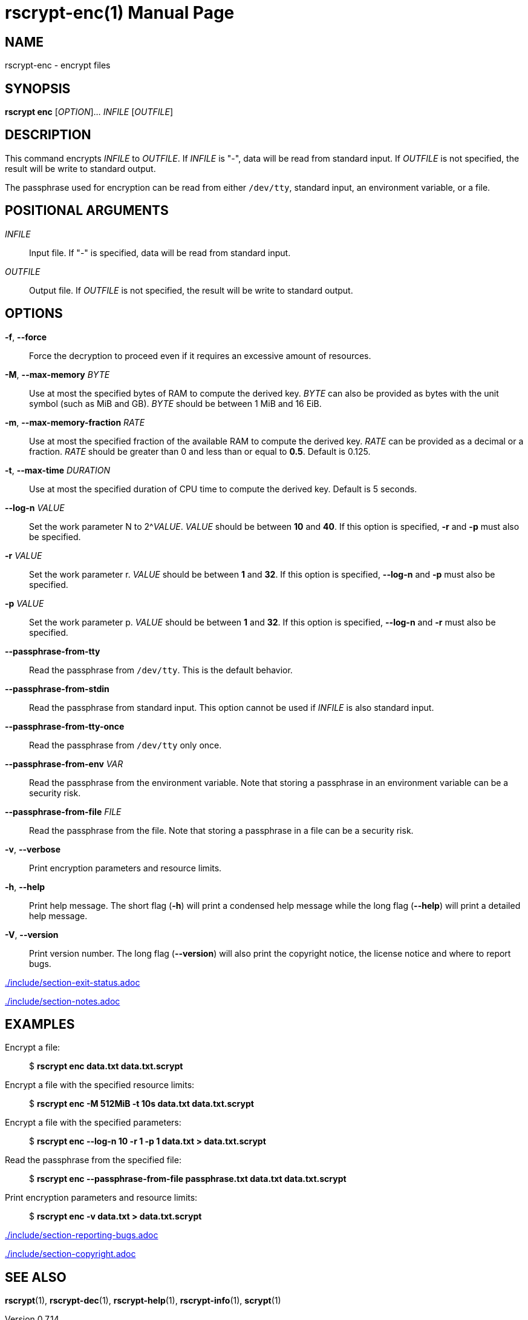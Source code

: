 // SPDX-FileCopyrightText: 2022 Shun Sakai
//
// SPDX-License-Identifier: CC-BY-4.0

= rscrypt-enc(1)
// Specify in UTC.
:docdate: 2024-08-02
:revnumber: 0.7.14
:doctype: manpage
:mansource: rscrypt {revnumber}
:manmanual: General Commands Manual
ifndef::site-gen-antora[:includedir: ./include]

== NAME

rscrypt-enc - encrypt files

== SYNOPSIS

*rscrypt enc* [_OPTION_]... _INFILE_ [_OUTFILE_]

== DESCRIPTION

This command encrypts _INFILE_ to _OUTFILE_. If _INFILE_ is "-", data will be
read from standard input. If _OUTFILE_ is not specified, the result will be
write to standard output.

The passphrase used for encryption can be read from either `/dev/tty`, standard
input, an environment variable, or a file.

== POSITIONAL ARGUMENTS

_INFILE_::

  Input file. If "-" is specified, data will be read from standard input.

_OUTFILE_::

  Output file. If _OUTFILE_ is not specified, the result will be write to
  standard output.

== OPTIONS

*-f*, *--force*::

  Force the decryption to proceed even if it requires an excessive amount of
  resources.

*-M*, *--max-memory* _BYTE_::

  Use at most the specified bytes of RAM to compute the derived key. _BYTE_ can
  also be provided as bytes with the unit symbol (such as MiB and GB). _BYTE_
  should be between 1 MiB and 16 EiB.

*-m*, *--max-memory-fraction* _RATE_::

  Use at most the specified fraction of the available RAM to compute the
  derived key. _RATE_ can be provided as a decimal or a fraction. _RATE_ should
  be greater than 0 and less than or equal to *0.5*. Default is 0.125.

*-t*, *--max-time* _DURATION_::

  Use at most the specified duration of CPU time to compute the derived key.
  Default is 5 seconds.

*--log-n* _VALUE_::

  Set the work parameter N to 2^_VALUE_. _VALUE_ should be between *10* and
  *40*. If this option is specified, *-r* and *-p* must also be specified.

*-r* _VALUE_::

  Set the work parameter r. _VALUE_ should be between *1* and *32*. If this
  option is specified, *--log-n* and *-p* must also be specified.

*-p* _VALUE_::

  Set the work parameter p. _VALUE_ should be between *1* and *32*. If this
  option is specified, *--log-n* and *-r* must also be specified.

*--passphrase-from-tty*::

  Read the passphrase from `/dev/tty`. This is the default behavior.

*--passphrase-from-stdin*::

  Read the passphrase from standard input. This option cannot be used if
  _INFILE_ is also standard input.

*--passphrase-from-tty-once*::

  Read the passphrase from `/dev/tty` only once.

*--passphrase-from-env* _VAR_::

  Read the passphrase from the environment variable. Note that storing a
  passphrase in an environment variable can be a security risk.

*--passphrase-from-file* _FILE_::

  Read the passphrase from the file. Note that storing a passphrase in a file
  can be a security risk.

*-v*, *--verbose*::

  Print encryption parameters and resource limits.

*-h*, *--help*::

  Print help message. The short flag (*-h*) will print a condensed help message
  while the long flag (*--help*) will print a detailed help message.

*-V*, *--version*::

  Print version number. The long flag (*--version*) will also print the
  copyright notice, the license notice and where to report bugs.

ifndef::site-gen-antora[include::{includedir}/section-exit-status.adoc[]]
ifdef::site-gen-antora[include::partial$man/man1/include/section-exit-status.adoc[]]

ifndef::site-gen-antora[include::{includedir}/section-notes.adoc[]]
ifdef::site-gen-antora[include::partial$man/man1/include/section-notes.adoc[]]

== EXAMPLES

Encrypt a file:{blank}::

  $ *rscrypt enc data.txt data.txt.scrypt*

Encrypt a file with the specified resource limits:{blank}::

  $ *rscrypt enc -M 512MiB -t 10s data.txt data.txt.scrypt*

Encrypt a file with the specified parameters:{blank}::

  $ *rscrypt enc --log-n 10 -r 1 -p 1 data.txt > data.txt.scrypt*

Read the passphrase from the specified file:{blank}::

  $ *rscrypt enc --passphrase-from-file passphrase.txt data.txt data.txt.scrypt*

Print encryption parameters and resource limits:{blank}::

  $ *rscrypt enc -v data.txt > data.txt.scrypt*

ifndef::site-gen-antora[include::{includedir}/section-reporting-bugs.adoc[]]
ifdef::site-gen-antora[include::partial$man/man1/include/section-reporting-bugs.adoc[]]

ifndef::site-gen-antora[include::{includedir}/section-copyright.adoc[]]
ifdef::site-gen-antora[include::partial$man/man1/include/section-copyright.adoc[]]

== SEE ALSO

*rscrypt*(1), *rscrypt-dec*(1), *rscrypt-help*(1), *rscrypt-info*(1),
*scrypt*(1)

